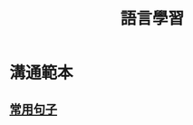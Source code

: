 #+TITLE: 語言學習
#+OPTIONS: H2
#+HTML_LINK_UP: ../index.html

* 溝通範本
** [[./common_phrases.org][常用句子]]
